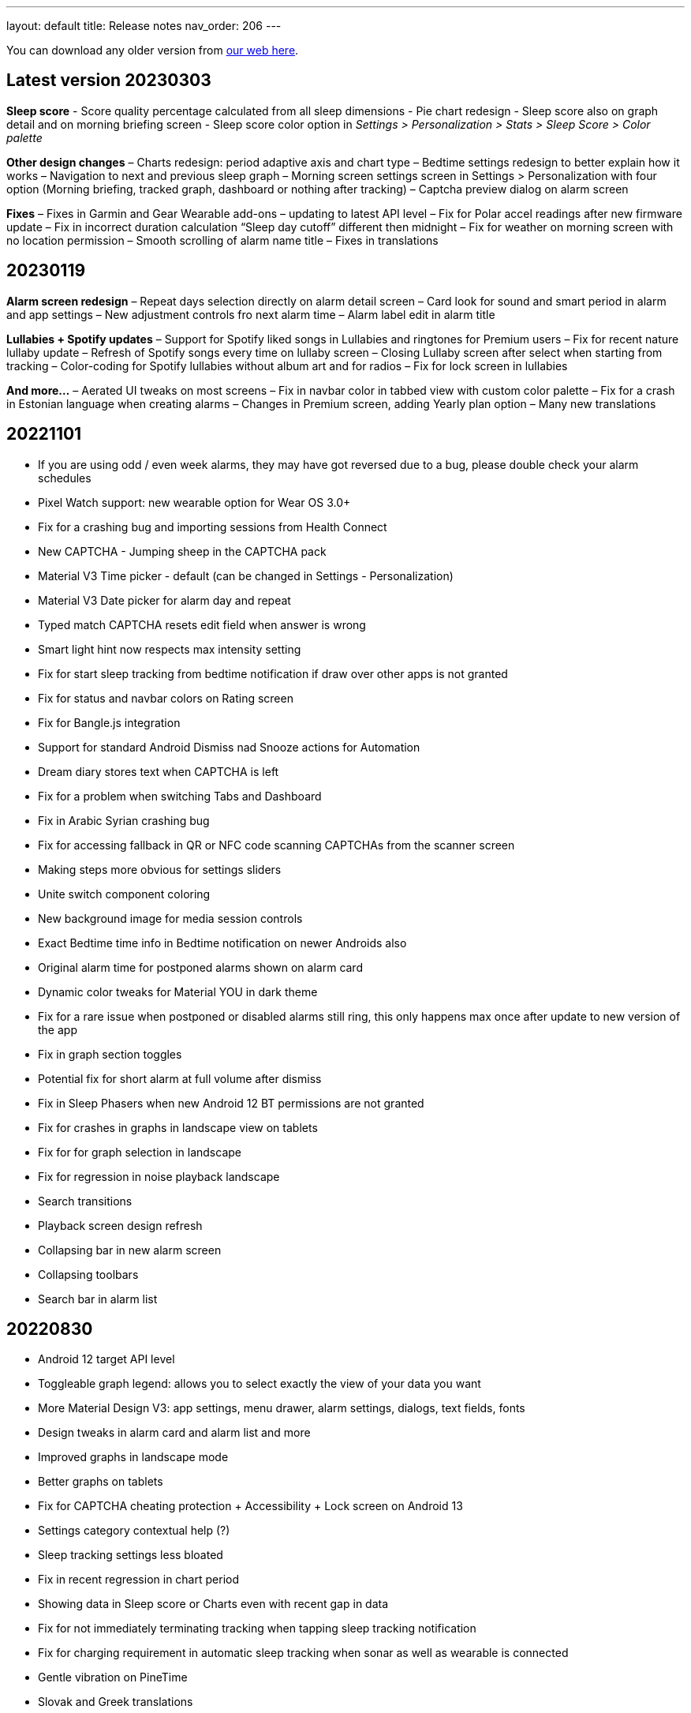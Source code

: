 ---
layout: default
title: Release notes
nav_order: 206
//parent: /general/general_info.html
---

You can download any older version from https://sleep.urbandroid.org/more/download/[our web here].

== Latest version 20230303

*Sleep score*
- Score quality percentage calculated from all sleep dimensions
- Pie chart redesign
- Sleep score also on graph detail and on morning briefing screen
- Sleep score color option in _Settings > Personalization > Stats > Sleep Score > Color palette_


*Other design changes*
– Charts redesign: period adaptive axis and chart type
– Bedtime settings redesign to better explain how it works
– Navigation to next and previous sleep graph
– Morning screen settings screen in Settings > Personalization with four option (Morning briefing, tracked graph, dashboard or nothing after tracking)
– Captcha preview dialog on alarm screen

*Fixes*
– Fixes in Garmin and Gear Wearable add-ons – updating to latest API level
– Fix for Polar accel readings after new firmware update
– Fix in incorrect duration calculation “Sleep day cutoff” different then midnight
– Fix for weather on morning screen with no location permission
– Smooth scrolling of alarm name title
– Fixes in translations

== 20230119

*Alarm screen redesign*
– Repeat days selection directly on alarm detail screen
– Card look for sound and smart period in alarm and app settings
– New adjustment controls fro next alarm time
– Alarm label edit in alarm title

*Lullabies + Spotify updates*
– Support for Spotify liked songs in Lullabies and ringtones for Premium users
– Fix for recent nature lullaby update
– Refresh of Spotify songs every time on lullaby screen
– Closing Lullaby screen after select when starting from tracking
– Color-coding for Spotify lullabies without album art and for radios
– Fix for lock screen in lullabies

*And more…*
– Aerated UI tweaks on most screens
– Fix in navbar color in tabbed view with custom color palette
– Fix for a crash in Estonian language when creating alarms
– Changes in Premium screen, adding Yearly plan option
– Many new translations

== 20221101

- If you are using odd / even week alarms, they may have got reversed due to a bug, please double check your alarm schedules
- Pixel Watch support: new wearable option for Wear OS 3.0+
- Fix for a crashing bug and importing sessions from Health Connect
- New CAPTCHA - Jumping sheep in the CAPTCHA pack
- Material V3 Time picker - default (can be changed in Settings - Personalization)
- Material V3 Date picker for alarm day and repeat
- Typed match CAPTCHA resets edit field when answer is wrong
- Smart light hint now respects max intensity setting
- Fix for start sleep tracking from bedtime notification if draw over other apps is not granted
- Fix for status and navbar colors on Rating screen
- Fix for Bangle.js integration
- Support for standard Android Dismiss nad Snooze actions for Automation
- Dream diary stores text when CAPTCHA is left
- Fix for a problem when switching Tabs and Dashboard
- Fix in Arabic Syrian crashing bug
- Fix for accessing fallback in QR or NFC code scanning CAPTCHAs from the scanner screen
- Making steps more obvious for settings sliders
- Unite switch component coloring
- New background image for media session controls
- Exact Bedtime time info in Bedtime notification on newer Androids also
- Original alarm time for postponed alarms shown on alarm card
- Dynamic color tweaks for Material YOU in dark theme
- Fix for a rare issue when postponed or disabled alarms still ring, this only happens max once after update to new version of the app
- Fix in graph section toggles
- Potential fix for short alarm at full volume after dismiss
- Fix in Sleep Phasers when new Android 12 BT permissions are not granted
- Fix for crashes in graphs in landscape view on tablets
- Fix for for graph selection in landscape
- Fix for regression in noise playback landscape
- Search transitions
- Playback screen design refresh
- Collapsing bar in new alarm screen
- Collapsing toolbars
- Search bar in alarm list


== 20220830

- Android 12 target API level
- Toggleable graph legend: allows you to select exactly the view of your data you want
- More Material Design V3: app settings, menu drawer, alarm settings, dialogs, text fields, fonts
- Design tweaks in alarm card and alarm list and more
- Improved graphs in landscape mode
- Better graphs on tablets
- Fix for CAPTCHA cheating protection + Accessibility + Lock screen on Android 13
- Settings category contextual help (?)
- Sleep tracking settings less bloated
- Fix in recent regression in chart period
- Showing data in Sleep score or Charts even with recent gap in data
- Fix for not immediately terminating tracking when tapping sleep tracking notification
- Fix for charging requirement in automatic sleep tracking when sonar as well as wearable is connected
- Gentle vibration on PineTime
- Slovak and Greek translations

== 20220707

- Experimental PineTime (https://www.pine64.org/pinetime/) support (InfiniTime 1.9.0+ firmware is required)
- PineTime supports: accel sleep tracking, heart rate, lucid dreaming and anti-snoring, alarms
- Health Connect integration under Settings > Services > Health Connect
- Improved Meditation support in Settings > Lullabies
- Option to only automatically start tracking when on charger (this is by default always ON for Sonar)
- Fix for gentle volume increase for Spotify with the Last song option
- Stop and Pause / Resume actions from sleep tracking notification
- Option to skip rating screen after tracking in Settings > Stats
- Option backup files in a shared directory in Settings > Privacy > Local backup > Storage path
- Fix for a recent regression which bring Sleep to the front when dismissing an alarm from notification
- Fix for a recent regression in webhooks
- Option to allow basic authentication in webhooks automation
- Stop action on sleep tracking notification stops and saves tracking directly
- Fix for crash in barcode scanning
- Better handling of gesture navigation on rating screen
- Sleep duration goal in home screen shortcuts now triggers without bedtime notification time
- Fix for alarm widget to show day when at least 24 hours ahead
- Fix for odd/even weeks confusion
- Lis10 meditations now support top 10 world languages

== 20220609
– EXECUTIVE SUMMARY: Better Spotify and Meditation lullaby
– New Spotify integration using remote play: more reliable, works for Spotify Premium users, should always play the selected playlists
– To use new Spotify remote play you need to re-authenticate in Settings > Service > Spotify or tapping on tethe news card
– News card about new Spotify integration
– Integration with our app Lis10 to add guided fall asleep meditation to your lullabies
– You can enable meditation in Settings > Lullaby > Meditation
– Fix for Spotify login for Facebook users
– Fixing volume indicator in alarm when directly accessing system volume (e.g. Spotify)
– Workaround for CAPTCHA cheating protection crash on some Samsung Android 12 devices related to accessibility service

== 20220516
– HOTFIX release for recent crashes on Android 12L and 13 – Android BETA program
– Fix for CAPTCHA cheating protection to use full potential of Accessibility Service
– New material design time picker for 12-hour locales
– Support for Notify and Fitness on Huawei phones
– Fix for some colors in dark mode

== 20220322
– Fix for a widget size regression
– Preview dialog for CAPTCHA
– Calendar integration: Fix for reschedule alarm notification texts
– Fix for Dropbox and Drive automatic sync
– Fix for a rare crash when Unlocking the app
– Test button for IFTTT and related fixes
– Various smaller bug fixes
– Updates in Swedish, French, Portuguese, Spanish…Many thanks!

== 20220222
– Visual improvements in on-boarding screens
– More color aligned backgrounds and images
– Nicer droid images
– Pause +5 min option in sleep tracking screen when not using noise recording
– Media Session support for lullaby playback – can be controlled from the quick settings, Wear OS watches, the assistant..
– Show year info even for shorter period chart views
– Fix for white edit field on note dialog in sleep tracking screen on older devices
– Fix for crashing bug in hindi locale
– Fix for Spotify lullaby playback crash
– Several other smaller bug fixes

== 20220118
– Improve CAPTCHA cheating protection though Accessibility Service
– New walk-through tutorial for CAPTCHA cheating permissions
– If you want to prevent any cheating of CAPTCHA please enable Settings > Accessibility service > Sleep as Android
– Remembering the last open tab in the Tabbed home screen mode
– Fix for Settings > Alarm > Disable screen orientation changes setting
– Improved look of alarm screen in landscape on phones
– More privacy friendly analytics, most of the default analytics features are now turned off, we basically just use custom events to track usage patterns important for us to improve user experience
– Fallback for backup export, in case the only option is scoped storage
– Fix for Sonar not reverting volume if sleep tracking is hard killed by the system and restarted
– Fix for inconsistent “skip next” text in alarm list
– Improved lullaby volume adjusting with Sonar
– Fixes in Swedish translation errors
– More smaller bug fixes
– Fix for predefined alarms ringtone – not being application settings
– Fix for permission names in Czech
– Fine tuning apnea alarm thresholds
– Fix for mute ringtone when using lucid dreaming
– Option to turn off weather information in morning in Settings > Privacy
– Use of coarse location for weather
– Fix for MET Norway forecasts
– Not closing lullaby dialog when playing lullaby in preview

== 20220114
– Fix for Settings > Alarm > Disable screen orientation changes setting
– Improved look of alarm screen in landscape on phones
– Improve CAPTCHA cheating protection though Accessibility Service
– New walk-through tutorial for CAPCTHA cheating permissions
– If you want to prevent any cheating of CAPTCHA please enable Settings > Accessibility service > Sleep as Android
– Fix for Sonar not reverting volume if sleep tracking is hard killed by the system and restarted
– Fix for inconsistent “skip next” text in alarm list
– Temporarily removing the weather feature on the rating screen (Data Safety Form)
– Improved lullaby volume adjusting with Sonar
– Fixes in Swedish translation errors
– Remembering the last open tab in the Tabbed home screen mode
– More smaller bug fixes
– Fix for predefined alarms ringtone – not being application settings
– Fix for permission names in Czech
– Fine tuning apnea alarm thresholds
– Fix for mute ringtone when using lucid dreaming

== 20211216
– Material V3 Bottom navigation in Home screen: Tabs and in Charts
– Try out new visual for Tabs, use menu drawer > Home screen > Tabs and let us know!
– New way to select available tabs (menu drawer > Home screen > Tabs > Pencil)
– Experimental version of Non-weekly alarms in alarm details > Repeat > Non-weekly (Please report any issues)
– Big update in translations: Hindi, Japanese, Portuguese, Russian, Spanish, Swedish
– Visual tweaks in Main screen, Graphs, Charts, Alarms
– Many fixes in Charts, mostly visual
– Fix for slow start of the app with a lot of SPO2 data
– Many functional nad visual fixes in Charts
– Fix broken noise recording on Samsung Galaxy S21 by fallback to OGG
– Fix for app being opened after alarm dismiss
– Fix for wearable bug report not showing
– Better restoring of alarms in case of reboot – when cheating CAPCTHA or when phone reboots during the night
– Fix for Tag bar charts not showing all tags
– Waiting for connectivity to sync Google Calendar
– Fix for tomorrow day indicated when creating a new alarm
– Long press to dismiss is now clearly indicated
– Fix for restarting of alarm screen on 1+
– Fix for Body sensor permission cannot be granted
– Fix for toasts showing time of next alarm in case of choosing a date in future
– Samsung + Android 12 use Vorbis instead of ACC because of codes issues
– Waiting for connectivity to health services
– Fix for rating reset when getting to graph detail from rating screen
– Menu drawer headers used for Android 12 Material YOU now used also for older versions
– Fix for missing tracking screen when snoozing alarms
– Material V3 boxier shape for action button
– Fix for persistent delete undo snackbar
– Nigh owl and morning lark icons better suited for changing themes
– Better Material YOU adjusted Lark and Owl badges
– Fix for Wear OS app backward compatibility with Wear OS 1.0 devices
– Bedtime info on next alarm again showing minutes for bedtimes
– Fixes for Multi CAPTCHA + CAPTCHA Cheating protection (please update CAPTCHA pack as well)
– Gentle volume increase – disabled option reverted to minimal volume up with an addition of 30 seconds option up to current system volume
– Better Bedtime info formatting in Japanese
– Fix for not requiring body sensors permission
– Changes in lullaby turn off time propagates into currently running lullaby
– Notification when alarms won’t trigger in case of app being background restricted

== 20211012
– Fix for add/remove awake buttons menu color in graph detail
– Lullaby is back in the menu drawer and removed from shortcuts, many thanks for your feedback on this
– NFC and QR Code CAPTCHA fallback when you loose the code/tag now depends on set difficulty and starts at 50 sheep
– Small parametric changes in actigraphic sleep phase detection
– Material You button shapes on Android 12
– Option to force scoped storage in Settings > Privacy > Backup
– Potential fix for unresponsive buttons on rating screen
– Fix for notification icons styling with Material You
– Styling of alarm dismiss button on rating screen
– Fix in online radio alarm regression
– Fix for some import export issues with scoped storage
– Fix for backup of OGG noise files into Media Store
– Fix for add-ons still showing when already installed
– Menu drawer headers used for Android 12 Material YOU now used also for older versions
– Better Material YOU adjusted Lark and Owl badges
– Fix for Wear OS app backward compatibility with Wear OS 1.0 devices
– Bedtime info on next alarm again showing minutes for bedtimes <4 hours
– Gentle volume increase – disabled option reverted to minimal volume up with an addition of 30 seconds option up to current system volume
– Better Bedtime info formatting in Japanese

== 20211001
– Google Fit Fix: Quick fix for missing sensitive scope permission after Google Fit privacy update
– Privacy policy dialog before connecting to Google Fit
– Some Google Fit features such as profile sync or automatic #sport tag has been reverted due to Google privacy requirements
– Support for alarm on arbitrary day
– Clean up of the menu drawer – clean and simple
– Report a bug and release notes are now under the menu > Support dialog
– Fix for m4a noise recordings not uploading to Android’s MediaStore
– Better home screen picker dialog
– Gentle volume increase: Disabled – this option now includes a short 30s volume increase period but still respects your system’s alarm stream volume
– Alarm default settings vs. Individual alarm settings made more explanatory
– Fix for changing noise storage location on Android 11+
– Option to import backups from arbitrary location
– Delayed sound start now resets to beginning of the alarm song
– Dialog asking for update to latest version of the app has been removed

== 20210910
– Galaxy Watch 4: dedicated option in Settings > Wearables
– SPO2 on Galaxy Watch 4 is currently not possible 🙁 see
https://shorturl.at/hvNR8
– Wear 3.0 (read GW4) support: Ongoing tasks, Custom Tile, Battery improvements
– More Wear OS 3.0 features – next alarm time, pause time indicator, long press to resume
– Option to add awake or delete awake in a specific selection on the graph
– Prevent Sonar volume increase when headphones are connected
– All the different wearable options for legacy Gear / Galaxy watches put into a single entry
– Option to skip alarm till arbitrary date
– Ordering tags by occurrence in stats and charts
– Fix for a crash when starting FitBit tracking
– Fix for day indicator for skipped alarms
– Attempt to allow HR (not HRV) and SPO2 data both from TicWatch
– Option for a custom Wearable add-on package for own sleep tracker hobby projects
– Configurable ringtone and vibration for low breath rate alarm
– Tag drop down in Charts only shows tags available for selected time period
– Automation bedtime event is not send when tracking is already running
– Fixed glitches in bottom sheet on tracking screen

== 20210808
– Android 12: Material YOU Theme using system colors from wallpaper (Force other colors in Settings > Personalization > Color palette)
– Android 12: Splash Screen API implemented with animated sun/moon
– Card round corners (Material You style)
– New image resources to work well with Material YOU
– Targeting Android 11 APIs (please report any issues e.g. issues with otehr apps interoperability)
– Partnering with Sleep Master Solutions for medical grade Apnea testing at home – Only in US
– Sonar can be used even when your device is connected to a BT phone system (Calls over wearables…)
– Fix for an issue when paused sleep takes the whole session
– Fix for a bug which does not allow to add second estimated sleep segment
– “Smart wake up > Not before sleep goal” now accounts for awakes (BETA only)
– 90 minute snooze option added
– Fixes in location retrieval for Sleep records
– Fix for the battery optimized settings desync with the settings checkbox
– Fixes in Wear OS if connectivity drops you still get all your data
– Fix for heart rate export to Google Fit
– Potential fix for very rare crash in Settings screens
– Bigger update in Latin Spanish translation

== 20210616
– use on non-sensitive scopes for Google Calendar Sync (Setting > Services > Google Calendar)
* fixes the “App is blocked” issue for new users
* instead of the “Sleep” calendar now data will be stored in the app created “Sleep as Android” calendar
– Best of noises card now support also laughter, cough and sneeze and baby crying
– Fix for #light tag being added even when there wasn’t significant light most of the night
– Fix for rare crash in slider preferences – e.g. on the set alarm screen
– Fix for slider values not being persisted if selected form the drop down menu
– Fix for 1 minute precision differences in sleep duration on graphs list vs. graph detail
– Better handling of tapping on the last sleep card to showing last graph detail
– Fix for already owned error when purchasing CAPTCHA wagers
– Tag filter drop down on Stats screen now shows tag counts
– Fix for disabled slider color
– Big update in Spanish localization (many thanks!)

== 20210525
– Material Components theme – improved visual appearance of many default components – more Material look
– New material design time picker (needs enabling in Settings > Personalization > Material Time Picker)
– Rounded corners for dialogs
– Fix for SPO2 measurement on Wear OS when starting from
– Open time picker when accessing alarm from quick settings
– Consistent styling of dialogs and menus with theme colors
– Use of condensed fonts in several places e.g. card titles or times
– Fix for sleep score pie charts with large fonts on some devices
– Fix for default alarm fallback when Wifi is off with online radio ringtone
– Potential fix for an issues with missing SPO2 when starting sleep tracking from Wear OS watch
– Better coloring of postpone time on alarm cards
– Lullaby Stop is now a dialog button
– Fixes in Automatic sleep tracking when using Google Sleep API
– Fine-tuning confidence levels for automatic sleep tracking when using Google Sleep API
– Fix in Sleep Score pie views in extremely large font settings
– Updates in German, Italian and Albanian translation (big thanks!)

== 20210517
– Material Components theme – improved visual appearance of many default components – more Material look
– New material design time picker
– Consistent styling of dialogs and menus with theme colors
– Use of condensed fonts in several places e.g. card titles or times
– Fix for sleep score pie charts with large fonts on some devices
– Fix for default alarm fallback when Wifi is off with online radio ringtone
– better coloring of postpone time on alarm cards
– Lullaby Stop is now a dialog button
– Fixes in Automatic sleep tracking when using Google Sleep API
– Fine-tuning confidence levels for automatic sleep tracking when using Google Sleep API
– Fix in Sleep Score pie views in extremely low DPI screens
– Updates in German, Italian and Albanian translation (big thanks!)

== 20210505
– Other people stats updated with latest data from 2020 and 2021
– News card promoting Other people stats
– Fix for rare cases when Unlock app is not recognized
– Link to updated app video
– Fix for rate ANRs when starting services
– New automation event will trigger 1 hour before scheduled alarm
– Fix for faster loading for dashboard
– Better contrast for sleep score description text
– Faster loading of main screen fix
– Big update in Hungarian and Romanian (Big thanks to Dora)

== 20210430
– 4th generation of sound recognition neural networks: Networks are an order bigger with higher success rare in problematic environments and on problematic devices
– More improvements in new sound classification – fixes for some breath types being misclassified as snoring
– Charts > Advice shows efficiency bars in addition to deep sleep and rating
– Fix for syncing Cloud and Health services when connectivity is available
– Fix hor HRV gain pie chart not shown when gain is negative
– Stats screen redesign:
* filtering by tags
* compare your data with others in your country or in the world – list of all countries
– Fix for rare ANR issue related to sleep item estimation using Sleep API
– Fix for sleep time suggestions being shown again
– Several minor bug fixes
– Fix for showing actigraph markers better at the edge of the graph
– More smaller color palette tweaks
– Bigger update in Hungarian (many thanks)


== 20210423
– Teal color palette (aka Color palette: Theme) is now default option
– Color platte (Settings > Personalization) now affect more UI elements
– Different Color themes are now more fine-tunes
– Color theme tutorial and news cards
– Advice regressions are back in a better shape (less likely to over-fit) and with efficiency added
– Fix for zero progress shown as 50% in sleep score pie charts
– Sleep API threshold adjustments, for cases when automatic sleep tracking does not start
– Sleep API sleep time estimates only shown if sleep is in a probable range
– Google Sleep API opt-out option in Settings > Sleep tracking > Automatic sleep tracking > Use Google Sleep API
– Fix for light based awake detection when there is no location
– Showing nap smart wake up time properly..
– Hint on pie views scroll-ability in sleep detail view
– HRV pie chart adjustment – now shows HRV Gain in the middle and HRV before wake in the bottom
– Fix for dismiss button on rating screen
– Screen Score radar chart updated to show all sleep score measures
– Warning on Sonar sensor test about headphones being plugged
– Fixes in last sleep record card on Dashboard in case of short graphs
– Automation event Before Smart Period for those who need to turn their thermostat earlier
– New shortcut to start track for target sleep duration + before bedtime offset
– Fix for fine location requirement when using SleepPhaser on new Android versions to make BT devices visible
– Chinese translations (big thanks!)

== 20210419
– Teal color palette (aka Color palette: Theme) is now default option
– Color platte (Settings > Personalization) now affect more UI elements
– Different Color themes are now more fine-tunes
– Color theme tutorial and news cards
– Fix for zero progress shown as 50% in sleep score pie charts
– Sleep API threshold adjustments, for cases when automatic sleep tracking does not start
– Sleep API sleep time estimates only shown if sleep is in a probable range
– Google Sleep API opt-out option in Settings > Sleep tracking > Automatic sleep tracking > Use Google Sleep API
– Hint on pie views scroll-ability in sleep detail view
– HRV pie chart adjustment – now shows HRV Gain in the middle and HRV before wake in the bottom
– Fix for dismiss button on rating screen
– Screen Score radar chart updated to show all sleep score measures
– Warning on Sonar sensor test about headphones being plugged
– Fixes in last sleep record card on Dashboard in case of short graphs
– Automation event Before Smart Period for those who need to turn their thermostat earlier
– New shortcut to start track for target sleep duration + before bedtime offset
– Fix for fine location requirement when using SleepPhaser on new Android versions to make BT devices visible
– Chinese translations (big thanks!)

== 20210403
– Redesign of Stats, Charts and SleepScore
– Integration with new Google Sleep API for more precise sleep time estimates and automatic sleep tracking with minimal battery impact
– Fix for “Force English” in combination with be-weekly alarm schedules. If you use both options, please check your alarms!!!
– Experimental Google Assistant app actions added (open/start/stop tracking, alarms, dashboard)
– Google Fit/S Health data download/import with process bar notification
– BETA Only: New sleep noise classification neural network – an order larger network with advance architecture for better noise classification
– Option to rename tags in menu – Graphs – long press – Rename tag
– Fix for binaural beats not playing
– Support for unlocking premium through monthly subscription – an alternative to Lifetime license
– Default theme on Android R+ is follow system – fix main screen brought to front by system during theme switching
– Option to set different sleep duration goals for each alarm to support polyphasic schedules
– Ideal sleep duration renamed to Sleep duration goal
– Better normalization of noise chart to handle extreme values
– Support for latest Ads SDK
– New splash screen
– Fix for Snooze snackbar not going away from the alarm screen when dismissed
– Sleep Mask intensity settings is respected
– Support for experimental Wearables e.g. O2Ring, Go2Sleep, Maxim Integrated by ChakaponDen to provide SPO2 and HR data in parallel to another wearable providing activity – this requires the Settings > Wearables > Automatic option
– Reduction in permission for Google Fit
– Default DND mode on Android Q+ is now priority mode
– Fix in walking tag from Samsung Health
– Fix for MQTT freezing during sending events
– Fix for HRV -/+ chart
– Fix for not awake automation event NOT_AWAKE and TRACKING_STARTED
– Warning about NFC CAPTCHA and CAPTCHA cheating protection incompatibility when lock screen is enabled
– Workaround to stop CAPTCHA cheating protection when NFC CAPTCHA is on and screen is locked
– Two-phase bridge search for Philips HUE should work better to find your bridge in some network setups
– Fixes in automation Smart period event
– Silent option in Backup alarm settings is the first prominent option
– Fix in automation starting of foreground service
– Fixes in Ad card to not show multiple Ads at once
– Fix for Goal screen showing up even goal is not finished
– Fix for blurry times on the goal chart
– Fix for a rare crash in Google Fit sync screen
– Automatic sleep tracking tutorial card
– Fixes in selection graph intervals with typing
– Adding deep sleep duration chart to Dashboard
– Adding smart light bridge and lights flow made more clear with an OK button
– Option to enable / disable Oximeter tracking on Smart watches such as Tic Watch 3 Pro (Wear OS), the Wear OS app needs tobe updated to support this
– Sleep tracking button on alarm list now shows when tracking is running
– Support for more efficient messaging with FitBit watches
– Fix crash in app startup in Belorussian localization
– Update in Arabic, Norwegian, Danish, German, Indonesian and more (Many thanks)


== 20210226

– Integration with new Google Sleep API for more precise sleep time estimates and automatic sleep tracking with minimal battery impact
– Experimental Google Assistant app actions added (open/start/stop tracking, alarms, dashboard)
– Google Fit/S Health data download/import with process bar notification
– Fix for binaural beats not playing
– Default theme on Android R+ is follow system – fix main screen brought to front by system during theme switching
– Fix for MQTT freezing during sending events
– Fix for HRV -/+ chart
– Two-phase bridge search for Philips HUE should work better to find your bridge in some network setups
– Fixes in automation Smart period event
– Silent option in Backup alarm settings is the first prominent option
– Fix in automation starting of foreground service
– Fixes in Ad card to not show multiple Ads at once
– Fix for Goal screen showing up even goal is not finished
– Fix for blurry times on the goal chart
– Automatic sleep tracking tutorial card
– Adding deep sleep duration chart to Dashboard
– Adding smart light bridge and lights flow made more clear with an OK button
– Option to enable / disable Oximeter tracking on Smart watches such as Tic Watch 3 Pro (Wear OS), the Wear OS app needs to be updated to support this
– Sleep tracking button on alarm list now shows when tracking is running
– Support for more efficient messaging with FitBit watches
– Fix crash in app startup in Belorussian localization
– Update in Arabic, Norwegian and Danish (Many thanks)

== 20210118
– New beginners’ tutorial card explaining all features and linking to settings
– HRV tracking: See how well does sleep rest your body (supported on: Stresslocator oximeters, Polar OH1 and H10, Some Wear OS devices) more at https://sleep.urbandroid.org/hrv-tracking/
– Fix for a rare issue when the next alarm card does not react to touch
– New Automation dashboard in Settings > Services
* Automation event filter (choose only required events)
* NEW MQTT service (in addition to IFTTT, Tasker, Webhooks and Intents)
– Google Fit: Support for sleep phases and correct awake times with new version of Google Fit client
– Google Calendar:
* fix for repeating holiday skip alarm notification
* fix for skipping alarm one day earlier for holiday
– Backup: Newly import Sleep records also from Google Fit and Samsung Health
– Quick setting tile: double tap to start sleep tracking in battery saving mode, long press to access alarms
– Fixes for distorted lullaby playback and binaural beats not stopping
– Clean up job of junk app files produced by a bug in Android webview, shrinks the app storage size
– Storage size debugging in crash reports
– Option to delete all not tagged noise records
– Fixes in Tradri and Hue smartlight integration
– Lower max color temperature for smartlight sunrise wake up
– WiFi turn off button on Android R leads to settings page (no more WiFi control from app)
– Experimental options under Settings > Noise recording > Input / Output to debug new recording quality issues on 1+
– Fixes for overlapping segments in Google Fit sync
– Fix wrong Google Fit record duration – sync is needed to correct Google Fit records
– Fix for requiring fine location with Polar wearables for sleep tracking
– Changes in how we recognize premium version though in-app purchases (please report any issues)
– Fix for playlist mode “loop single” which always played the first song
– Fix for duplicate Google Calendar Sleep events (old duplicate events must be cleaned manually)
– Updates in Spanish, German, French, Chinese (HK).. big thanks to our contributors!

== 20201010

– Fix in using fallback OGG recording as default, so now MediaCodec M4A should be default again resulting in lower battery consumption
– Fixes in battery consumption when syncing starred noises to media library but there are errors
– Experimental support for SPO2 tracking on TicWatch Pro 3 and maybe few other Wear OS watches
– Fix for Google Fit not syncing – because of missing activity recognition permission
– Fix for a crash on newer Wear OS watches when using pause or stop from the notification on watch
– Fix for IFTTT being disabled and IFTTT key retrieval
– Option to use port number when connecting to Hue or Tradfri bridge manually
– Fixes and fine tuning in screen transitions
– Fix for proper week interval in stats
– Option to not use delayed alarm sound start when snoozing
– Fix for refresh of sleeping droid widget
– Fix crashes in dialog for selecting BT devices
– Fix for snooze limit text layout issues on alarm screen
– Fix for extracting API keys from latest IFTTT website
– Fix for automatic sleep tracking with Sleep Phaser
– Captcha cheating protection tweaks
– Fallback option of QR/Barcode Code. If you loose your code there is hope!
– Bigger Portuguese update (big thanks)

== 20200828
– Brand new CAPTCHA cheating protection:
* to make working make sure to grant the app permission to ‘Draw over other apps’
* This feature won’t let you out of the alarm screen without completing CAPTCHA
* If you are using the CAPCTHA pack with additional CAPCTHA’s please make sure to update first it
– Workaround for Automatic sleep tracking not starting recording or Sonar on Android 11, more details at
https://issuetracker.google.com/issues/162913367
– Fix for keeping alarm states when swiping from recents
– Fix for properly handling week start days (Settings > Personalization) in bi-weekly alarms
– Fix for issue to purchase CAPTCHA anti-cheating motivation wager
– Support for your own Wearable integrations through Tasker or Automate
– Fix for HR not showing for some stable HR value periods
– new in-app review API integration
– new like this app dialog

== 20200804
– Fix for automatic sleep tracking issues because of too sensitive activity recognition
– Fix for white theme to use light navbar
– Sunrise effect using screen-backlight is now default on the alarm screen (turn off in Settings > Alarms > Alarm screen)
– Tracking screen dimming is now by default with clock (turn off in Settings > Sleep tracking > Advanced > Screen dimming)
– Alarm screen background is now black to make it look better on OLED screens
– Another fix for rare longer than real awake times
– Fix for rare awake when using phone mis-detection
– Communication with BT devices rewritten
– Support for Bluetooth Sleep Mask from Happy Electronics
– Fixes for SleepCloud upload/download from cloud
– Fix for clickable location field in Google Calendar
– Optimizing bandwidth on Calendar API
– Fix Lullaby loading on Android 11
– Fix for stopped noise recording when lucid dreaming fails to playback
– Lower threshold for ambient light tracking
– Fix in a rare issue in noise recording finalization
– Fix for not disabling activity recognition when estimates are turned off
– Fix for accumulation of threads when using oximeters
– Fix for Wear OS deprecated messaging APIs which cause a crash on later Wear OS update
– Wear OS targets Android 8.0 – please report any issues
– Fix for too long snooze option on alarm screen
– Fix in best of noises card
– Star on/off icon made more clear
– Fix for tutorial colors in light theme
– More fixes in light graph
– Fixes in light graph
– Fix for showing sleep time estimates twice a day
– Fix for not properly resetting sleep record duration after deleting awake
– Fix for smart light behavior with delayed sleep tracking enabled
– Fix for unwanted vibrations in alarms when using system default ringtone on Pixels
– Fix for morning lark theme on the rating screen (recent regression)
– Fixes in the not before ideal sleep option
– Fixes in Philips HUE support to make sure it is tuning off when sleep tracking starts
– Fix for lost graph labels when deleting any selection
– Fix for very rare ANR when alarm starts
– Fix for a rare issue when Sonar was not used properly in case of disabled sleep noise recording
– Fix for duplicate nap times in Shortcuts
– Longer lullaby force stop times
– Adding support for ChakaponDen 3rd party wearable support for Go2Sleep, Maxim Integration and Garmin
– Experimental support for AmazMod Amazefit watchfaces for PACE, Startos or Verge
– Fix in refund of CAPTCHA cheating wager
– Big update in Farsi (Persian) and Latvian texts and more new translations (Big thanks)

== Version 20200717
– Fix for automatic sleep tracking issues because of too sensitive activity recognition
– Fix for white theme to use light navbar
– Sunrise effect using screen-backlight is now default on the alarm screen (turn off in Settings > Alarms > Alarm screen)
– Tracking screen dimming is now by default with clock (turn off in Settings > Sleep tracking > Advanced > Screen dimming)
– Alarm screen background is now black to make it look better on OLED screens
– Fix for rare awake when using phone mis-detection
– Communication with BT devices rewritten
– Support for Bluetooth Sleep Mask from Happy Electronics
– Fixes for SleepCloud upload/download from cloud
– Fix for clickable location field in Google Calendar
– Optimizing bandwidth on Calendar API
– Fix Lullaby loading on Android 11
– Lower threshold for ambient light tracking
– Fix in a rare issue in noise recording finalization
– Fix for not disabling activity recognition when estimates are turned off
– Fix for accumulation of threads when using oximeters
– More fixes in light graph
– Fixes in light graph
– Fix for showing sleep time estimates twice a day
– Fix for not properly resetting sleep record duration after deleting awake
– Fix for smart light behavior with delayed sleep tracking enabled
– Fixes in the not before ideal sleep option
– Fixes in Philips HUE support to make sure it is tuning off when sleep tracking starts
– Fix for lost graph labels when deleting any selection
– Fix for very rare ANR when alarm starts
– Fix for a rare issue when Sonar was not used properly in case of disabled sleep noise recording
– Fix for duplicate nap times in Shortcuts
– Longer lullaby force stop times
– Adding support for ChakaponDen 3rd party wearable support for Go2Sleep, Maxim Integration and Garmin
– Experimental support for AmazMod Amazefit watchfaces for PACE, Startos or Verge
– Fix in refund of CAPTCHA cheating wager
– Big update in Farsi (Persian) texts and more new translations (Big thanks)

== Version 20200606
– Fix for long waiting times in noise playback in case of a slow SD card
– Recording does not get paused because of lullaby if lullaby does not have a timeout
– Fixes in keeping order in default ordered playlists, indicator of next song and order in playlist screen
– Optional vibrate once wearable connects in Settings > Wearable
– Fix for SleepPhaser short light blink when starting tracking
– Fix for all night long pause with Sleep Phaser when smart light features of the Phaser are OFF
– Fix for rare all nigh long awake times
– Workaround for cases when local backup does not work as external public directory is not writable for the app
– Fixes in light monitoring
– New theme option to follow “Device settings” dark or light
– Order for ordered playlists is now shown in the Ringtone picker screen along with the next song.
– Better headphones detection – ability to detect USB headset and BT routing – useful for Sonar and recording during lullaby and binaural beats mixing into lullaby
– Potential fix for audible Sonar when using Anti-snoring or Lucid dreaming
– Bigger update in Hungarian and Croatian translation
– Fix for recent regression when adding sleep based on time estimates from notification
– Fix for DND mode not reverted properly in special case on Android Q+
– Brand new Google Calendar support with use of new APIs – you may need to reconnect in Settings > Services
– Update in Italian
– Editing graphs now adds shortcuts to easily add sleep after and before the current graph
– Fix for adjusted times when adding sleep records from sleep time estimates
– Fix for rare inability to connect HUE bridge
– Theme-based Navbar color
– Fix for deleting heart rate based awakes when using “Delete awake”
– Fix for rarely showing high ambient light values though out the night even it was dark
– Fix saving your alarm once you confirm “Skip next” on the alarm detailed settings screen – no need to press done
– Fix for duplicate nap times in shortcuts
– Longer forced lullaby timeouts
– Fix for a rare issue when Sonar was not used properly in case of disabled sleep noise recording
– Fix in light graph
– Fix for sleep time estimate notification shown twice
– Farsi translation (Big thanks!)

== Version 20200505
– CAPTCHA Cheating Protection! Allows you to set a wager on not cheating CAPTCHA in _Settings -> CAPTCHA -> Cheating protection_
– Goal wagers are now in-app purchases which can be refunded directly from the app in first 7 days or when completed
– Workaround for time format in text to speech
– Fix for not showing not supported playlists in lucid dreaming, anti-snoring and alarm backup
– Ordered default playlist keeps order so that next alarm starts where the last alarm left it
– Automatic resolution for added sleep times overlapping already existing sleeps
– Fix for sunrise wake up when smartlight is disabled
– Fix for a rare crash in noise playback
– Connection to wearable is confirmed with a single vibe when starting sleep tracking
– Tracking screen asks for BT when airplane mode is enabled and wearable connected
– Fix for anti-snoring vibration preview to work on watch
– Configuring your smart bulbs is now possible without disconnecting from bridge first
– Fix for a race in “Track without” smart watch option when starting tracking which may result in empty graph
– Fix for missing CHANGE_MULTICAST_STATE permission on Android 5-
– Fix for crash when deleting part of graphs (recent regression)
– Fix for asking for permission when doing an data import
– Fix for goal showing failed text in first 14 days even progress is over 100%
– Properly deleting snoring events when shrinking graphs
– Close button on RDI notice
– Fix for sleep time estimates when updating to a new version of the app
– Fix for droid widget sleeping all day long
– HR Wearable choice dialog now allows to choose form a list of devices
– Fix for Wifi dialog occurring on Xiaomi when using smart lights
– Fix for Lucid dreaming headphones only not working in preview
– Fix for snooze though volume buttons if snooze limit is reached
– Fix for sleep apnea link
– Fix for HR tracker connectivity restarting
– Updates in translations e.g. big update in Arabic translation and more

== Version 20200330
– Awake detection improvements – greater hit rate, works also with Sonar and Sleep Phaser! Please report any false positives.
– Copying starred noises to local MediaStore (On devices with scoped storage)
– New App data backup: increases backup size from 5 MB to 25 MB – ought to be enough for anybody 🙂
– Backup: import/export from/to zip file (sleep records, noises metadata, preferences and alarms)
– Backup: sharing of export file though email and other
– Dropping support for Lollipop and below!
– More robust recovery from SleepPhaser connection failure.
– Fix for rare issue with scheduling alarm for 2:XX on the day after day light saving day, such alarms where scheduled for +1 hour
– Little re-design of cards – making them more flat in white theme
– Fix for a loop-hole which allowed to snooze in case of a snooze limit
– Pausing lullaby at alarm, resuming at snooze and stopping at dismiss
– Fix for disconnecting/re-connecting smartlights
– Backup dialog redesigned
– Fix for tracking automatic start if no alarm is scheduled
– Fix for extensive awakes in special cases
– More restart attempts for HR tracking BTLE devices
– Automatic tracking: not starting in the first hour when phone is used
– Fixes in sleep time estimates
– Selected song is shown first in Alarm > Ringtone
– Fix for wearable bug reports on Android 10 – requires add-on update too
– Proper shuffle on alarm playlists – same song is never played twice
– REM detection: No REM is signalized in the first 50 minutes of sleep. Neither via lucid cues nor in the hypnogram. Based on statistical analysis of PSG data. – Improved actigraph normalisation, better dealing with high activity periods.
– Not doing BT discovery when a particular BT Smart device is configured (BT Discovery may cause SleepPhaser disconnects on some devices)
– Fix for Snooze buttons not visible for R-t-L languages
– support for backup of (sleep records, noises metadata, preferences and alarms) though SleepCloud Backup add-on (BETA version required)
– Fix for Undo operation doing nothing in very rare cases
– HR Wearable choice dialog now allows to choose form a list of devices
– Fix for Wifi dialog occurring on Xiaomi when using smart lights
– Fix for Lucid dreaming headphones only not working in preview
– Fix for snooze though volume buttons if snooze limit is reached
– Fix for sleep anpea link
– Fix for HR tracker connectivity restarting
– Fix for droid widget sleeping all day long
– Tracking screen asks for BT when airplane mode is enabled and wearable connected
– Fix for anti-snoring vibration preview to work on watch
– Configuring your smart bulbs is now possible without disconnecting from bridge first
– Fix for a race in “Track without” smart watch option when starting tracking which may result in empty graph
– Fix for asking for permission when doing an data import

== Version 20200228
– IMPORTANT Fix for missing sleep sessions in Google Fit and Samsung Health, please go to Settings > Services and resync to make sure all data is in the service!
– Experimental IKEA Trådfri support in Settings > Smart light
– Prevent escaping CAPTCHA now works on all screens
– Sensitivity settings for awake detection in Settings > Sleep tracking > Awake detection
– Brand new documentation and documentation links across most screens in the app, look for (?) icons
– Option to force time format 24 / 12 / 12 with AM/PM in Settings > Misc > Localization
– We are switching to Dashboard by default even for legacy users – you can get back to tabs using Settings > Personalize > Home screen > Tabs.
– Bedtime card much more useful with access to next alarm and dismiss of snoozed alarms
– Goal card now shows next target to keep on track
– Sleep tracking in progress indicator on the FAB (Big thanks to Robin)
– Red warning for alarm more than day away on tracking screen
– Rewarded Ads to extend trial period are back
– Fixed for sleep time estimated notification not shown, or shown if it should not
– Fix for Lucid dreaming preview breaking noise recording
– More preferences are now shown in Search – like Lucid dreaming or Jet-lag prevention which were missing
– Charts card in dashboard now respects last selected period in the graphs screen (limited by 14-90 days range)
– Fix for Flip to pause when using wearables
– Anti-snoring icon in graphs
– Alarm starts won’t stop lullaby – it will get stopped at tracking stop or dismiss
– Visual refresh of alarm dialog
– Fix for issue with automatic sleep tracking when alarm is not scheduled.
– Fix for resetting smartlight connection
– Fix for long awake times over whole sleep period
– Fix for crashing regression on older Android
– Fix for recent regression in sleep regularity goal
– Fixes in layout with low DPI
– Fix for checking charging with Automatic sleep tracking + Sonar
– More restart attempts for HR tracking BTLE devices
– Configurable loop repeat for anti-snoring sound and vibrations
– Smaller time-picker to fit in the split screen mode
– Fix for not showing Spotify when choosing a ringtone for lucid dreaming and anti-snoring
– Updates in many different languages (big thanks to our contributors!)

== Version 20200102
– Last sleep card now shows all your sleeps for the day
– Many improvements in Goals: advice on next target, sqrt guideline, better use of space in charts
– Better scheduling of sleep times suggestions – ideally just after expected sleep time
– Awake: Enforce 5 minutes minimum and improved activity data aggregation during awake phases
– More options for Lucid dreaming
– Fix for a specific native crash on Pixel 1 Android 10
– If no theme is selected in Setting > Misc the app does a dark theme by default if system wide dark mode is on, otherwise theme is automatic based on time of day
– Settings cleanup: Misc category divided into Privacy, Personalization, Stats and other categories
– Option to always make alarm full screen in Settings > Alarm > Snooze and Dismiss
– Starting screens from background even on Android Q if permission to draw over other apps is granted
– Option to allow headphones only mode for anti-snoring and lucid dreaming
– Ability to reset noise storage path to default
– Help button in Settings
– Graphs color palette can now be changes directly from graphs detail menu
– Red delete button on alarms
– Alarm revert button is shown only when it does something
– Fix for LOL Captcha to properly silence alarm to not affect sound detection
– Force black navbar color on Samsung
– Day cut off option is back in Settings > Sleep > Stats > Advanced
– Fix for a rare crash in alarm screen
– Fix for Tasker start tracking issue
– GET_ACCOUNTS permission is no more needed
– Snooze snackbar in addition to notification to easier snoozed alarm dismiss
– Fix for skip next alarm from alarm settings screen not cancelling snooze
– Fix for snoring text size when sharing graphs
– Fix for app icon in recent to use dynamic icon
– Fix for some non-English text in Force English
– Disabling Settings > Awake > Light will also turn off the orange line in graphs
– Fix for missing body sensors permission in production
– Updates in Romanian, Portuguese, Italian, Korean, Portuguese, Danish, Spanish, Ukrainian, Hungarian, German… (Big thanks to our contributors)